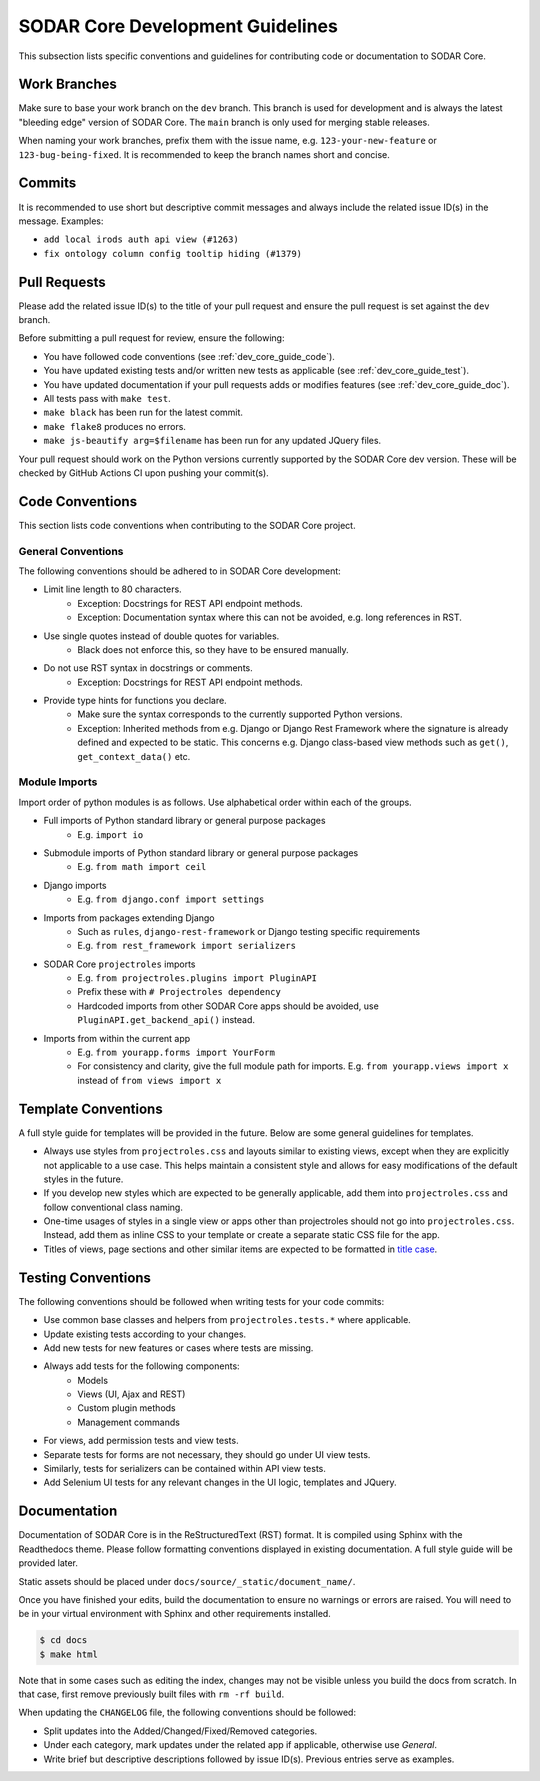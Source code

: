 .. _dev_core_guide:

SODAR Core Development Guidelines
^^^^^^^^^^^^^^^^^^^^^^^^^^^^^^^^^

This subsection lists specific conventions and guidelines for contributing
code or documentation to SODAR Core.


Work Branches
=============

Make sure to base your work branch on the ``dev`` branch. This branch is used
for development and is always the latest "bleeding edge" version of SODAR Core.
The ``main`` branch is only used for merging stable releases.

When naming your work branches, prefix them with the issue name, e.g.
``123-your-new-feature`` or ``123-bug-being-fixed``. It is recommended to keep
the branch names short and concise.


Commits
=======

It is recommended to use short but descriptive commit messages and always
include the related issue ID(s) in the message. Examples:

- ``add local irods auth api view (#1263)``
- ``fix ontology column config tooltip hiding (#1379)``


Pull Requests
=============

Please add the related issue ID(s) to the title of your pull request and ensure
the pull request is set against the ``dev`` branch.

Before submitting a pull request for review, ensure the following:

- You have followed code conventions (see :ref:`dev_core_guide_code`).
- You have updated existing tests and/or written new tests as applicable (see
  :ref:`dev_core_guide_test`).
- You have updated documentation if your pull requests adds or modifies features
  (see :ref:`dev_core_guide_doc`).
- All tests pass with ``make test``.
- ``make black`` has been run for the latest commit.
- ``make flake8`` produces no errors.
- ``make js-beautify arg=$filename`` has been run for any updated JQuery files.

Your pull request should work on the Python versions currently supported by the
SODAR Core dev version. These will be checked by GitHub Actions CI upon pushing
your commit(s).


.. _dev_core_guide_code:

Code Conventions
================

This section lists code conventions when contributing to the SODAR Core project.

General Conventions
-------------------

The following conventions should be adhered to in SODAR Core development:

- Limit line length to 80 characters.
    * Exception: Docstrings for REST API endpoint methods.
    * Exception: Documentation syntax where this can not be avoided, e.g. long
      references in RST.
- Use single quotes instead of double quotes for variables.
    * Black does not enforce this, so they have to be ensured manually.
- Do not use RST syntax in docstrings or comments.
    * Exception: Docstrings for REST API endpoint methods.
- Provide type hints for functions you declare.
    * Make sure the syntax corresponds to the currently supported Python
      versions.
    * Exception: Inherited methods from e.g. Django or Django Rest Framework
      where the signature is already defined and expected to be static. This
      concerns e.g. Django class-based view methods such as ``get()``,
      ``get_context_data()`` etc.

Module Imports
--------------

Import order of python modules is as follows. Use alphabetical order within each
of the groups.

- Full imports of Python standard library or general purpose packages
    * E.g. ``import io``
- Submodule imports of Python standard library or general purpose packages
    * E.g. ``from math import ceil``
- Django imports
    * E.g. ``from django.conf import settings``
- Imports from packages extending Django
    * Such as ``rules``, ``django-rest-framework`` or Django testing specific
      requirements
    * E.g. ``from rest_framework import serializers``
- SODAR Core ``projectroles`` imports
    * E.g. ``from projectroles.plugins import PluginAPI``
    * Prefix these with ``# Projectroles dependency``
    * Hardcoded imports from other SODAR Core apps should be avoided, use
      ``PluginAPI.get_backend_api()`` instead.
- Imports from within the current app
    * E.g. ``from yourapp.forms import YourForm``
    * For consistency and clarity, give the full module path for imports. E.g.
      ``from yourapp.views import x`` instead of ``from views import x``


.. _dev_core_guide_template:

Template Conventions
====================

A full style guide for templates will be provided in the future. Below are some
general guidelines for templates.

- Always use styles from ``projectroles.css`` and layouts similar to existing
  views, except when they are explicitly not applicable to a use case. This
  helps maintain a consistent style and allows for easy modifications of the
  default styles in the future.
- If you develop new styles which are expected to be generally applicable, add
  them into ``projectroles.css`` and follow conventional class naming.
- One-time usages of styles in a single view or apps other than projectroles
  should not go into ``projectroles.css``. Instead, add them as inline CSS to
  your template or create a separate static CSS file for the app.
- Titles of views, page sections and other similar items are expected to be
  formatted in
  `title case <https://research.arizona.edu/faq/what-do-you-mean-when-you-say-use-title-case-proposalproject-titles>`_.


.. _dev_core_guide_test:

Testing Conventions
===================

The following conventions should be followed when writing tests for your code
commits:

- Use common base classes and helpers from ``projectroles.tests.*`` where
  applicable.
- Update existing tests according to your changes.
- Add new tests for new features or cases where tests are missing.
- Always add tests for the following components:
    * Models
    * Views (UI, Ajax and REST)
    * Custom plugin methods
    * Management commands
- For views, add permission tests and view tests.
- Separate tests for forms are not necessary, they should go under UI view
  tests.
- Similarly, tests for serializers can be contained within API view tests.
- Add Selenium UI tests for any relevant changes in the UI logic, templates and
  JQuery.


.. _dev_core_guide_doc:

Documentation
=============

Documentation of SODAR Core is in the ReStructuredText (RST) format. It is
compiled using Sphinx with the Readthedocs theme. Please follow formatting
conventions displayed in existing documentation. A full style guide will be
provided later.

Static assets should be placed under ``docs/source/_static/document_name/``.

Once you have finished your edits, build the documentation to ensure no warnings
or errors are raised. You will need to be in your virtual environment with
Sphinx and other requirements installed.

.. code-block:: bash

    $ cd docs
    $ make html

Note that in some cases such as editing the index, changes may not be visible
unless you build the docs from scratch. In that case, first remove previously
built files with ``rm -rf build``.

When updating the ``CHANGELOG`` file, the following conventions should be
followed:

- Split updates into the Added/Changed/Fixed/Removed categories.
- Under each category, mark updates under the related app if applicable,
  otherwise use *General*.
- Write brief but descriptive descriptions followed by issue ID(s). Previous
  entries serve as examples.
